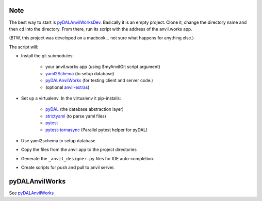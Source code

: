 Note
====
The best way to start is `pyDALAnvilWorksDev <https://github.com/benlawraus/pyDALAnvilWorksDev>`_.
Basically it is an empty project. Clone it, change the directory name and then cd into the
directory. From there, run its script with the address of the anvil.works app.

(BTW, this project was developed on a macbook... not sure what happens for anything else.)

The script will:

* Install the git submodules:

    * your anvil.works app (using $myAnvilGit script argument)
    * `yaml2Schema <https://github.com/benlawraus/yaml2schema>`_ (to setup database)
    * `pyDALAnvilWorks <https://github.com/benlawraus/pyDALAnvilWorks>`_ (for testing client and server code.)
    * (optional `anvil-extras <https://github.com/anvilistas/anvil-extras>`_)

* Set up a virtualenv. In the virtualenv it pip-installs:

    *   `pyDAL <https://github.com/web2py/pydal>`_  (the database abstraction layer)
    *   `strictyaml <https://github.com/crdoconnor/strictyaml>`_ (to parse yaml files)
    *   `pytest <https://github.com/pytest-dev/pytest>`_
    *   `pytest-tornasync <https://github.com/eukaryote/pytest-tornasync>`_ (Parallel pytest helper for pyDAL)

* Use yaml2schema to setup database.
* Copy the files from the anvil app to the project directories
* Generate the ``_anvil_designer.py`` files for IDE auto-completion.
* Create scripts for push and pull to anvil server.


pyDALAnvilWorks
===============

See `pyDALAnvilWorks <https://github.com/benlawraus/pyDALAnvilWorks>`_

